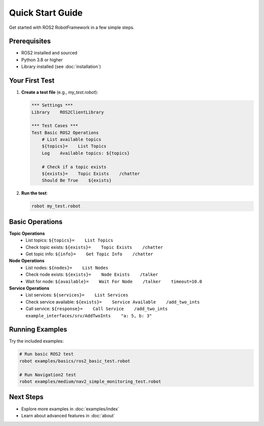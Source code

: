 Quick Start Guide
=================

Get started with ROS2 RobotFramework in a few simple steps.

Prerequisites
-------------

- ROS2 installed and sourced
- Python 3.8 or higher
- Library installed (see :doc:`installation`)

Your First Test
---------------

1. **Create a test file** (e.g., `my_test.robot`):

   .. code-block:: robot

      *** Settings ***
      Library    ROS2ClientLibrary

      *** Test Cases ***
      Test Basic ROS2 Operations
          # List available topics
          ${topics}=    List Topics
          Log    Available topics: ${topics}
          
          # Check if a topic exists
          ${exists}=    Topic Exists    /chatter
          Should Be True    ${exists}

2. **Run the test**:

   .. code-block:: bash

      robot my_test.robot

Basic Operations
----------------

**Topic Operations**
   - List topics: ``${topics}=    List Topics``
   - Check topic exists: ``${exists}=    Topic Exists    /chatter``
   - Get topic info: ``${info}=    Get Topic Info    /chatter``

**Node Operations**
   - List nodes: ``${nodes}=    List Nodes``
   - Check node exists: ``${exists}=    Node Exists    /talker``
   - Wait for node: ``${available}=    Wait For Node    /talker    timeout=10.0``

**Service Operations**
   - List services: ``${services}=    List Services``
   - Check service available: ``${exists}=    Service Available    /add_two_ints``
   - Call service: ``${response}=    Call Service    /add_two_ints    example_interfaces/srv/AddTwoInts    "a: 5, b: 3"``

Running Examples
----------------

Try the included examples:

.. code-block:: bash

   # Run basic ROS2 test
   robot examples/basics/ros2_basic_test.robot
   
   # Run Navigation2 test
   robot examples/medium/nav2_simple_monitoring_test.robot

Next Steps
----------

- Explore more examples in :doc:`examples/index`
- Learn about advanced features in :doc:`about`
